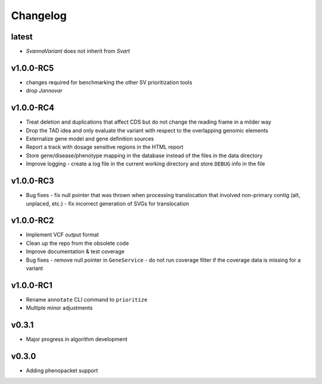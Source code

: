 =========
Changelog
=========

----------
latest
----------
- `SvannaVariant` does not inherit from *Svart*

----------
v1.0.0-RC5
----------
- changes required for benchmarking the other SV prioritization tools
- drop *Jannovar*

----------
v1.0.0-RC4
----------

- Treat deletion and duplications that affect CDS but do not change the reading frame in a milder way
- Drop the TAD idea and only evaluate the variant with respect to the overlapping genomic elements
- Externalize gene model and gene definition sources
- Report a track with dosage sensitive regions in the HTML report
- Store gene/disease/phenotype mapping in the database instead of the files in the data directory
- Improve logging - create a log file in the current working directory and store ``DEBUG`` info in the file

----------
v1.0.0-RC3
----------

- Bug fixes
  - fix null pointer that was thrown when processing translocation that involved non-primary contig (alt, unplaced, etc.)
  - fix incorrect generation of SVGs for translocation


----------
v1.0.0-RC2
----------

- Implement VCF output format
- Clean up the repo from the obsolete code
- Improve documentation & test coverage
- Bug fixes
  - remove null pointer in ``GeneService``
  - do not run coverage filter if the coverage data is missing for a variant


----------
v1.0.0-RC1
----------

- Rename ``annotate`` CLI command to ``prioritize``
- Multiple minor adjustments


------
v0.3.1
------

- Major progress in algorithm development


------
v0.3.0
------
- Adding phenopacket support
